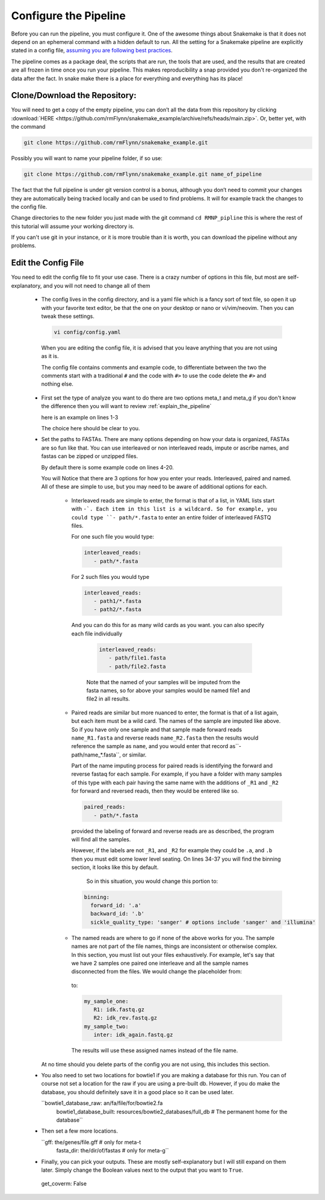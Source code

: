 .. RMNP_Pipeline documentation pipeline file, created by
.. Rory on whatever day this is.

.. _get_it_working-configure_the_pipline:

=========================================
Configure the Pipeline
=========================================

Before you can run the pipeline, you must configure it. One of the awesome things about Snakemake is that it does not depend on an ephemeral command with a hidden default to run. All the setting for a Snakemake pipeline are explicitly stated in a config file, `assuming you are following best practices <https://snakemake.readthedocs.io/en/stable/snakefiles/best_practices.html>`_.

The pipeline comes as a package deal, the scripts that are run, the tools that are used, and the results that are created are all frozen in time once you run your pipeline. This makes reproducibility a snap provided you don't re-organized the data after the fact. In snake make there is a place for everything and everything has its place!

Clone/Download the Repository:
-------------------------

You will need to get a copy of the empty pipeline, you can don’t all the data from this repository by clicking :download:`HERE <https://github.com/rmFlynn/snakemake_example/archive/refs/heads/main.zip>`. Or, better yet, with the command

.. code-block:: bash

 git clone https://github.com/rmFlynn/snakemake_example.git

Possibly you will want to name your pipeline folder, if so use:

.. code-block:: bash

  git clone https://github.com/rmFlynn/snakemake_example.git name_of_pipeline

The fact that the full pipeline is under git version control is a bonus, although you don’t need to commit your changes they are automatically being tracked locally and can be used to find problems. It will for example track the changes to the config file.

Change directories to the new folder you just made with the git command ``cd RMNP_pipline`` this is where the rest of this tutorial will assume your working directory is.

If you can't use git in your instance, or it is more trouble than it is worth, you can download the pipeline without any problems.

Edit the Config File
-------------------------

You need to edit the config file to fit your use case. There is a crazy number of options in this file, but most are self-explanatory, and you will not need to change all of them

 - The config lives in the config directory, and is a yaml file which is a fancy sort of text file, so open it up with your favorite text editor, be that the one on your desktop or nano or vi/vim/neovim. Then you can tweak these settings.

  .. code-block:: bash

    vi config/config.yaml

  When you are editing the config file, it is advised that you leave anything that you are not using as it is.

  The config file contains comments and  example code, to differentiate between the two the comments start with a traditional ``#`` and the code with ``#>``  to use the code delete the ``#>`` and nothing else.

 - First set the type of analyze you want to do there are two options meta_t and meta_g if you don't know the difference then you will want to review :ref:`explain_the_pipeline`

   here is an example on lines 1-3

   .. literalinclude:: ../../config/config.yaml
        :language: YAML
        :lines: 1-3


   The choice here should be clear to you.

 - Set the paths to FASTAs. There are many options depending on how your data is organized, FASTAs are so fun like that. You can use interleaved or non interleaved reads, impute or ascribe names, and fastas can be zipped or unzipped files.

   By default there is some example code on lines 4-20.

   .. literalinclude:: ../../config/config.yaml
        :language: YAML
        :lines: 4-20

   You will Notice that there are 3 options for how you enter your reads. Interleaved, paired and named. All of these are simple to use, but you may need to be aware of additional options for each.

    - Interleaved reads are simple to enter, the format is that of a list, in YAML lists start with ``-`. Each item in this list is a wildcard. So for example, you could type ``- path/*.fasta`` to enter an entire folder of interleaved FASTQ files.

      For one such file you would type:

      .. code-block:: YAML

          interleaved_reads:
             - path/*.fasta

      For 2 such files you would type

      .. code-block:: YAML

          interleaved_reads:
             - path1/*.fasta
             - path2/*.fasta

     And you can do this for as many wild cards as you want. you can also specify each file individually

      .. code-block:: YAML

          interleaved_reads:
             - path/file1.fasta
             - path/file2.fasta

      Note that the named of your samples will be imputed from the fasta names, so for above your samples would be named file1 and file2 in all results.

    - Paired reads are similar but more nuanced to enter, the format is that of a list again, but each item must be a wild card. The names of the sample are imputed like above. So if you have only one sample and that sample made forward reads  ``name_R1.fasta`` and reverse reads ``name_R2.fasta`` then the results would reference the sample as ``name``, and you would enter that record as``- path/name_*.fasta``, or similar.

      Part of the name imputing process for paired reads is identifying the forward and reverse fastaq for each sample. For example, if you have a folder with many samples of this type with each pair having the same name with the additions of ``_R1`` and ``_R2`` for forward and reversed reads, then they would be entered like so.

      .. code-block:: YAML

          paired_reads:
             - path/*.fasta

      provided the labeling of forward and reverse reads are as described, the program will find all the samples.

      However, if the labels are not ``_R1``, and ``_R2`` for example they could be ``.a``, and ``.b`` then you must edit some lower level seating. On lines 34-37 you will find the binning section, it looks like this by default.

       .. literalinclude:: ../../config/config.yaml
            :language: YAML
            :lines: 34-37

       So in this situation, you would change this portion to:

      .. code-block:: YAML

         binning:
           forward_id: '.a'
           backward_id: '.b'
           sickle_quality_type: 'sanger' # options include 'sanger' and 'illumina'


    - The named reads are where to go if none of the above works for you. The sample names are not part of the file names, things are inconsistent or otherwise complex. In this section, you must list out your files exhaustively. For example, let's say that we have 2 samples one paired one interleave and all the sample names disconnected from the files. We would change the placeholder from:

       .. literalinclude:: ../../config/config.yaml
            :language: YAML
            :lines: 16-20

      to:

      .. code-block:: YAML

          my_sample_one:
             R1: idk.fastq.gz
             R2: idk_rev.fastq.gz
          my_sample_two:
             inter: idk_again.fastq.gz

     The results will use these assigned names instead of the file name.

   At no time should you delete parts of the config you are not using, this includes this section.

 - You also need to set two locations for bowtie1 if you are making a database for this run. You can of course not set a location for the raw if you are using a pre-built db. However, if you do make the database, you should definitely save it in a good place so it can be used later.

   ``bowtie1_database_raw: an/fa/file/for/bowtie2.fa
     bowtie1_database_built: resources/bowtie2_databases/full_db # The permanent home for the database``

 - Then set a few more locations.

   ``gff: the/genes/file.gff # only for meta-t
     fasta_dir: the/dir/of/fastas # only for meta-g``
 - Finally, you can pick your outputs. These are mostly self-explanatory but I will still expand on them later.
   Simply change the Boolean values next to the output that you want to ``True``.

       .. literalinclude:: ../../config/config.yaml
            :language: YAML
            :lines: 28-33

  get_coverm: False

